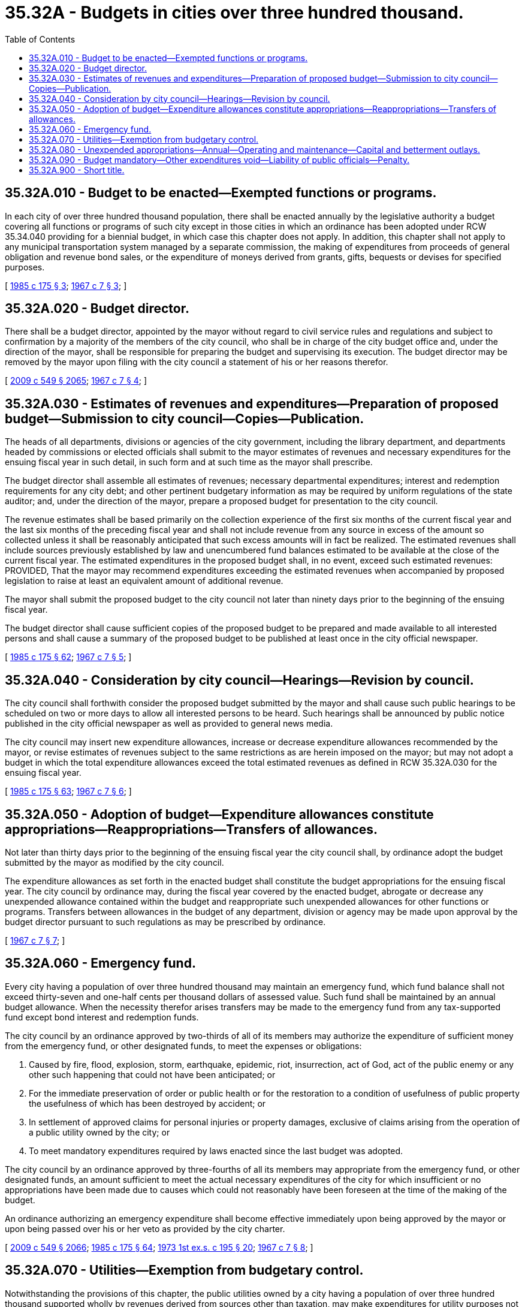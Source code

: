 = 35.32A - Budgets in cities over three hundred thousand.
:toc:

== 35.32A.010 - Budget to be enacted—Exempted functions or programs.
In each city of over three hundred thousand population, there shall be enacted annually by the legislative authority a budget covering all functions or programs of such city except in those cities in which an ordinance has been adopted under RCW 35.34.040 providing for a biennial budget, in which case this chapter does not apply. In addition, this chapter shall not apply to any municipal transportation system managed by a separate commission, the making of expenditures from proceeds of general obligation and revenue bond sales, or the expenditure of moneys derived from grants, gifts, bequests or devises for specified purposes.

[ http://leg.wa.gov/CodeReviser/documents/sessionlaw/1985c175.pdf?cite=1985%20c%20175%20§%203[1985 c 175 § 3]; http://leg.wa.gov/CodeReviser/documents/sessionlaw/1967c7.pdf?cite=1967%20c%207%20§%203[1967 c 7 § 3]; ]

== 35.32A.020 - Budget director.
There shall be a budget director, appointed by the mayor without regard to civil service rules and regulations and subject to confirmation by a majority of the members of the city council, who shall be in charge of the city budget office and, under the direction of the mayor, shall be responsible for preparing the budget and supervising its execution. The budget director may be removed by the mayor upon filing with the city council a statement of his or her reasons therefor.

[ http://lawfilesext.leg.wa.gov/biennium/2009-10/Pdf/Bills/Session%20Laws/Senate/5038.SL.pdf?cite=2009%20c%20549%20§%202065[2009 c 549 § 2065]; http://leg.wa.gov/CodeReviser/documents/sessionlaw/1967c7.pdf?cite=1967%20c%207%20§%204[1967 c 7 § 4]; ]

== 35.32A.030 - Estimates of revenues and expenditures—Preparation of proposed budget—Submission to city council—Copies—Publication.
The heads of all departments, divisions or agencies of the city government, including the library department, and departments headed by commissions or elected officials shall submit to the mayor estimates of revenues and necessary expenditures for the ensuing fiscal year in such detail, in such form and at such time as the mayor shall prescribe.

The budget director shall assemble all estimates of revenues; necessary departmental expenditures; interest and redemption requirements for any city debt; and other pertinent budgetary information as may be required by uniform regulations of the state auditor; and, under the direction of the mayor, prepare a proposed budget for presentation to the city council.

The revenue estimates shall be based primarily on the collection experience of the first six months of the current fiscal year and the last six months of the preceding fiscal year and shall not include revenue from any source in excess of the amount so collected unless it shall be reasonably anticipated that such excess amounts will in fact be realized. The estimated revenues shall include sources previously established by law and unencumbered fund balances estimated to be available at the close of the current fiscal year. The estimated expenditures in the proposed budget shall, in no event, exceed such estimated revenues: PROVIDED, That the mayor may recommend expenditures exceeding the estimated revenues when accompanied by proposed legislation to raise at least an equivalent amount of additional revenue.

The mayor shall submit the proposed budget to the city council not later than ninety days prior to the beginning of the ensuing fiscal year.

The budget director shall cause sufficient copies of the proposed budget to be prepared and made available to all interested persons and shall cause a summary of the proposed budget to be published at least once in the city official newspaper.

[ http://leg.wa.gov/CodeReviser/documents/sessionlaw/1985c175.pdf?cite=1985%20c%20175%20§%2062[1985 c 175 § 62]; http://leg.wa.gov/CodeReviser/documents/sessionlaw/1967c7.pdf?cite=1967%20c%207%20§%205[1967 c 7 § 5]; ]

== 35.32A.040 - Consideration by city council—Hearings—Revision by council.
The city council shall forthwith consider the proposed budget submitted by the mayor and shall cause such public hearings to be scheduled on two or more days to allow all interested persons to be heard. Such hearings shall be announced by public notice published in the city official newspaper as well as provided to general news media.

The city council may insert new expenditure allowances, increase or decrease expenditure allowances recommended by the mayor, or revise estimates of revenues subject to the same restrictions as are herein imposed on the mayor; but may not adopt a budget in which the total expenditure allowances exceed the total estimated revenues as defined in RCW 35.32A.030 for the ensuing fiscal year.

[ http://leg.wa.gov/CodeReviser/documents/sessionlaw/1985c175.pdf?cite=1985%20c%20175%20§%2063[1985 c 175 § 63]; http://leg.wa.gov/CodeReviser/documents/sessionlaw/1967c7.pdf?cite=1967%20c%207%20§%206[1967 c 7 § 6]; ]

== 35.32A.050 - Adoption of budget—Expenditure allowances constitute appropriations—Reappropriations—Transfers of allowances.
Not later than thirty days prior to the beginning of the ensuing fiscal year the city council shall, by ordinance adopt the budget submitted by the mayor as modified by the city council.

The expenditure allowances as set forth in the enacted budget shall constitute the budget appropriations for the ensuing fiscal year. The city council by ordinance may, during the fiscal year covered by the enacted budget, abrogate or decrease any unexpended allowance contained within the budget and reappropriate such unexpended allowances for other functions or programs. Transfers between allowances in the budget of any department, division or agency may be made upon approval by the budget director pursuant to such regulations as may be prescribed by ordinance.

[ http://leg.wa.gov/CodeReviser/documents/sessionlaw/1967c7.pdf?cite=1967%20c%207%20§%207[1967 c 7 § 7]; ]

== 35.32A.060 - Emergency fund.
Every city having a population of over three hundred thousand may maintain an emergency fund, which fund balance shall not exceed thirty-seven and one-half cents per thousand dollars of assessed value. Such fund shall be maintained by an annual budget allowance. When the necessity therefor arises transfers may be made to the emergency fund from any tax-supported fund except bond interest and redemption funds.

The city council by an ordinance approved by two-thirds of all of its members may authorize the expenditure of sufficient money from the emergency fund, or other designated funds, to meet the expenses or obligations:

. Caused by fire, flood, explosion, storm, earthquake, epidemic, riot, insurrection, act of God, act of the public enemy or any other such happening that could not have been anticipated; or

. For the immediate preservation of order or public health or for the restoration to a condition of usefulness of public property the usefulness of which has been destroyed by accident; or

. In settlement of approved claims for personal injuries or property damages, exclusive of claims arising from the operation of a public utility owned by the city; or

. To meet mandatory expenditures required by laws enacted since the last budget was adopted.

The city council by an ordinance approved by three-fourths of all its members may appropriate from the emergency fund, or other designated funds, an amount sufficient to meet the actual necessary expenditures of the city for which insufficient or no appropriations have been made due to causes which could not reasonably have been foreseen at the time of the making of the budget.

An ordinance authorizing an emergency expenditure shall become effective immediately upon being approved by the mayor or upon being passed over his or her veto as provided by the city charter.

[ http://lawfilesext.leg.wa.gov/biennium/2009-10/Pdf/Bills/Session%20Laws/Senate/5038.SL.pdf?cite=2009%20c%20549%20§%202066[2009 c 549 § 2066]; http://leg.wa.gov/CodeReviser/documents/sessionlaw/1985c175.pdf?cite=1985%20c%20175%20§%2064[1985 c 175 § 64]; http://leg.wa.gov/CodeReviser/documents/sessionlaw/1973ex1c195.pdf?cite=1973%201st%20ex.s.%20c%20195%20§%2020[1973 1st ex.s. c 195 § 20]; http://leg.wa.gov/CodeReviser/documents/sessionlaw/1967c7.pdf?cite=1967%20c%207%20§%208[1967 c 7 § 8]; ]

== 35.32A.070 - Utilities—Exemption from budgetary control.
Notwithstanding the provisions of this chapter, the public utilities owned by a city having a population of over three hundred thousand supported wholly by revenues derived from sources other than taxation, may make expenditures for utility purposes not contemplated in the annual budget, as the legislative authority by ordinance shall allow.

[ http://leg.wa.gov/CodeReviser/documents/sessionlaw/1967c7.pdf?cite=1967%20c%207%20§%209[1967 c 7 § 9]; ]

== 35.32A.080 - Unexpended appropriations—Annual—Operating and maintenance—Capital and betterment outlays.
The whole or any part of any appropriation provided in the budget for operating and maintenance expenses of any department or activity remaining unexpended or unencumbered at the close of the fiscal year shall automatically lapse, except any such appropriation as the city council shall continue by ordinance. The whole or any part of any appropriation provided in the budget for capital or betterment outlays of any department or activity remaining unexpended or unencumbered at the close of the fiscal year shall remain in full force and effect and shall be held available for the following year, except any such appropriation as the city council by ordinance may have abandoned.

[ http://leg.wa.gov/CodeReviser/documents/sessionlaw/1967c7.pdf?cite=1967%20c%207%20§%2010[1967 c 7 § 10]; ]

== 35.32A.090 - Budget mandatory—Other expenditures void—Liability of public officials—Penalty.
. There shall be no orders, authorizations, allowances, contracts or payments made or attempted to be made in excess of the expenditure allowances authorized in the final budget as adopted or modified as provided in this chapter, and any such attempted excess expenditure shall be void and shall never be the foundation of a claim against the city.

. Any public official authorizing, auditing, allowing, or paying any claims or demands against the city in violation of the provisions of this chapter shall be jointly and severally liable to the city in person and upon their official bonds to the extent of any payments upon such claims or demands.

. Any person violating any of the provisions of this chapter, in addition to any other liability or penalty provided therefor, is guilty of a misdemeanor.

[ http://lawfilesext.leg.wa.gov/biennium/2003-04/Pdf/Bills/Session%20Laws/Senate/5758.SL.pdf?cite=2003%20c%2053%20§%20198[2003 c 53 § 198]; http://leg.wa.gov/CodeReviser/documents/sessionlaw/1967c7.pdf?cite=1967%20c%207%20§%2011[1967 c 7 § 11]; ]

== 35.32A.900 - Short title.
This chapter shall be known and may be cited as the budget act for cities over three hundred thousand population.

[ http://leg.wa.gov/CodeReviser/documents/sessionlaw/1967c7.pdf?cite=1967%20c%207%20§%202[1967 c 7 § 2]; ]

